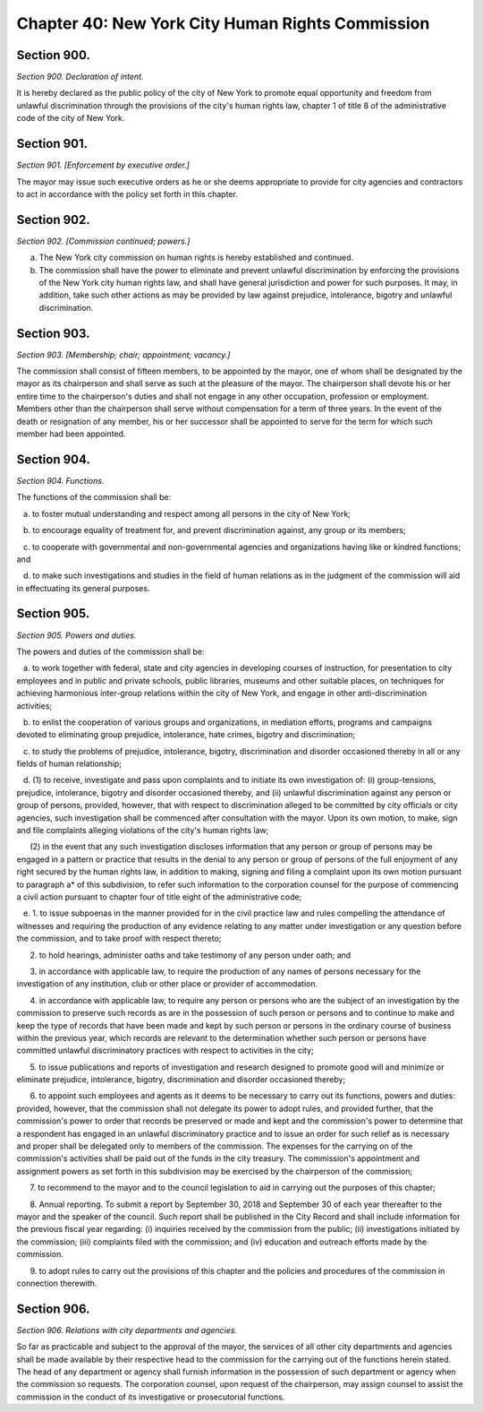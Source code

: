 Chapter 40: New York City Human Rights Commission
===================================================
Section 900.
--------------------------------------------------


*Section 900. Declaration of intent.* ::


It is hereby declared as the public policy of the city of New York to promote equal opportunity and freedom from unlawful discrimination through the provisions of the city's human rights law, chapter 1 of title 8 of the administrative code of the city of New York.




Section 901.
--------------------------------------------------


*Section 901. [Enforcement by executive order.]* ::


The mayor may issue such executive orders as he or she deems appropriate to provide for city agencies and contractors to act in accordance with the policy set forth in this chapter.




Section 902.
--------------------------------------------------


*Section 902. [Commission continued; powers.]* ::


a. The New York city commission on human rights is hereby established and continued.

b. The commission shall have the power to eliminate and prevent unlawful discrimination by enforcing the provisions of the New York city human rights law, and shall have general jurisdiction and power for such purposes. It may, in addition, take such other actions as may be provided by law against prejudice, intolerance, bigotry and unlawful discrimination.




Section 903.
--------------------------------------------------


*Section 903. [Membership; chair; appointment; vacancy.]* ::


The commission shall consist of fifteen members, to be appointed by the mayor, one of whom shall be designated by the mayor as its chairperson and shall serve as such at the pleasure of the mayor. The chairperson shall devote his or her entire time to the chairperson's duties and shall not engage in any other occupation, profession or employment. Members other than the chairperson shall serve without compensation for a term of three years. In the event of the death or resignation of any member, his or her successor shall be appointed to serve for the term for which such member had been appointed.




Section 904.
--------------------------------------------------


*Section 904. Functions.* ::


The functions of the commission shall be:

   a. to foster mutual understanding and respect among all persons in the city of New York;

   b. to encourage equality of treatment for, and prevent discrimination against, any group or its members;

   c. to cooperate with governmental and non-governmental agencies and organizations having like or kindred functions; and

   d. to make such investigations and studies in the field of human relations as in the judgment of the commission will aid in effectuating its general purposes.




Section 905.
--------------------------------------------------


*Section 905. Powers and duties.* ::


The powers and duties of the commission shall be:

   a. to work together with federal, state and city agencies in developing courses of instruction, for presentation to city employees and in public and private schools, public libraries, museums and other suitable places, on techniques for achieving harmonious inter-group relations within the city of New York, and engage in other anti-discrimination activities;

   b. to enlist the cooperation of various groups and organizations, in mediation efforts, programs and campaigns devoted to eliminating group prejudice, intolerance, hate crimes, bigotry and discrimination;

   c. to study the problems of prejudice, intolerance, bigotry, discrimination and disorder occasioned thereby in all or any fields of human relationship;

   d. (1) to receive, investigate and pass upon complaints and to initiate its own investigation of: (i) group-tensions, prejudice, intolerance, bigotry and disorder occasioned thereby, and (ii) unlawful discrimination against any person or group of persons, provided, however, that with respect to discrimination alleged to be committed by city officials or city agencies, such investigation shall be commenced after consultation with the mayor. Upon its own motion, to make, sign and file complaints alleging violations of the city's human rights law;

      (2) in the event that any such investigation discloses information that any person or group of persons may be engaged in a pattern or practice that results in the denial to any person or group of persons of the full enjoyment of any right secured by the human rights law, in addition to making, signing and filing a complaint upon its own motion pursuant to paragraph a* of this subdivision, to refer such information to the corporation counsel for the purpose of commencing a civil action pursuant to chapter four of title eight of the administrative code;

   e. 1. to issue subpoenas in the manner provided for in the civil practice law and rules compelling the attendance of witnesses and requiring the production of any evidence relating to any matter under investigation or any question before the commission, and to take proof with respect thereto;

      2. to hold hearings, administer oaths and take testimony of any person under oath; and

      3. in accordance with applicable law, to require the production of any names of persons necessary for the investigation of any institution, club or other place or provider of accommodation.

      4. in accordance with applicable law, to require any person or persons who are the subject of an investigation by the commission to preserve such records as are in the possession of such person or persons and to continue to make and keep the type of records that have been made and kept by such person or persons in the ordinary course of business within the previous year, which records are relevant to the determination whether such person or persons have committed unlawful discriminatory practices with respect to activities in the city;

      5. to issue publications and reports of investigation and research designed to promote good will and minimize or eliminate prejudice, intolerance, bigotry, discrimination and disorder occasioned thereby;

      6. to appoint such employees and agents as it deems to be necessary to carry out its functions, powers and duties: provided, however, that the commission shall not delegate its power to adopt rules, and provided further, that the commission's power to order that records be preserved or made and kept and the commission's power to determine that a respondent has engaged in an unlawful discriminatory practice and to issue an order for such relief as is necessary and proper shall be delegated only to members of the commission. The expenses for the carrying on of the commission's activities shall be paid out of the funds in the city treasury. The commission's appointment and assignment powers as set forth in this subdivision may be exercised by the chairperson of the commission;

      7. to recommend to the mayor and to the council legislation to aid in carrying out the purposes of this chapter;

      8. Annual reporting. To submit a report by September 30, 2018 and September 30 of each year thereafter to the mayor and the speaker of the council. Such report shall be published in the City Record and shall include information for the previous fiscal year regarding: (i) inquiries received by the commission from the public; (ii) investigations initiated by the commission; (iii) complaints filed with the commission; and (iv) education and outreach efforts made by the commission.

      9. to adopt rules to carry out the provisions of this chapter and the policies and procedures of the commission in connection therewith.






Section 906.
--------------------------------------------------


*Section 906. Relations with city departments and agencies.* ::


So far as practicable and subject to the approval of the mayor, the services of all other city departments and agencies shall be made available by their respective head to the commission for the carrying out of the functions herein stated. The head of any department or agency shall furnish information in the possession of such department or agency when the commission so requests. The corporation counsel, upon request of the chairperson, may assign counsel to assist the commission in the conduct of its investigative or prosecutorial functions.




